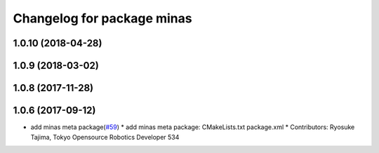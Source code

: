 ^^^^^^^^^^^^^^^^^^^^^^^^^^^
Changelog for package minas
^^^^^^^^^^^^^^^^^^^^^^^^^^^

1.0.10 (2018-04-28)
-------------------

1.0.9 (2018-03-02)
------------------

1.0.8 (2017-11-28)
------------------

1.0.6 (2017-09-12)
------------------
* add minas meta package(`#59 <https://github.com/tork-a/minas/issues/59>`_)
  * add minas meta package: CMakeLists.txt package.xml
  * Contributors: Ryosuke Tajima, Tokyo Opensource Robotics Developer 534
